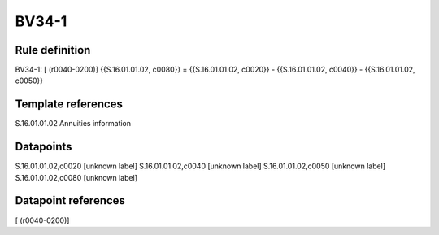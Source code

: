 ======
BV34-1
======

Rule definition
---------------

BV34-1: [ (r0040-0200)] {{S.16.01.01.02, c0080}} = {{S.16.01.01.02, c0020}} - {{S.16.01.01.02, c0040}} - {{S.16.01.01.02, c0050}}


Template references
-------------------

S.16.01.01.02 Annuities information


Datapoints
----------

S.16.01.01.02,c0020 [unknown label]
S.16.01.01.02,c0040 [unknown label]
S.16.01.01.02,c0050 [unknown label]
S.16.01.01.02,c0080 [unknown label]


Datapoint references
--------------------

[ (r0040-0200)]